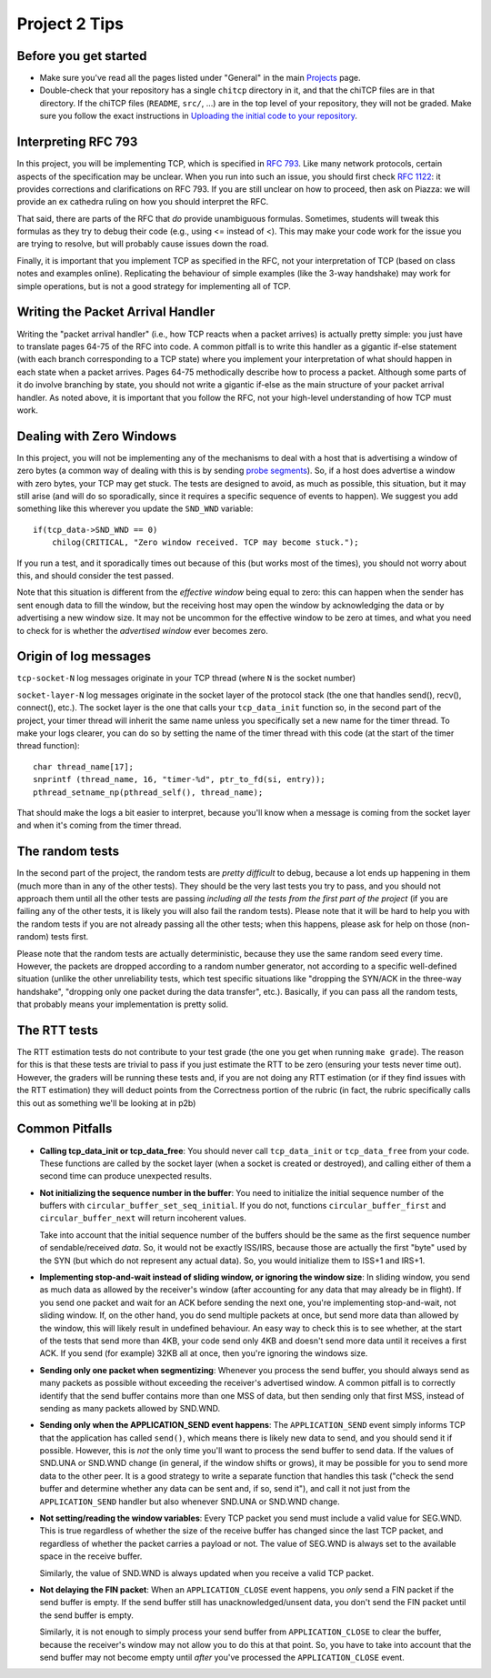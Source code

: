 Project 2 Tips
==============

Before you get started
----------------------

- Make sure you've read all the pages listed under "General" in the main `Projects <projects.html>`_
  page.
- Double-check that your repository has a single ``chitcp`` directory in it, and that the chiTCP 
  files are in that directory. If the chiTCP files (``README``, ``src/``, ...) are in the top 
  level of your repository, they will not be graded. Make sure you follow the exact instructions 
  in `Uploading the initial code to your repository <initial_code.html>`_.

Interpreting RFC 793
--------------------

In this project, you will be implementing TCP, which is specified in `RFC 793 <http://tools.ietf.org/html/rfc793>`_.
Like many network protocols, certain aspects of the specification may be unclear. When you run into such an issue,
you should first check `RFC 1122 <http://tools.ietf.org/html/rfc1122>`_: it provides corrections and clarifications 
on RFC 793. If you are still unclear on how to proceed, then ask on Piazza: we will provide an ex cathedra ruling 
on how you should interpret the RFC.

That said, there are parts of the RFC that *do* provide unambiguous formulas. Sometimes, students will tweak this formulas as they try to debug their code (e.g., using <= instead of <). This may make your code work for the issue you are trying to resolve, but will probably cause issues down the road.

Finally, it is important that you implement TCP as specified in the RFC, not your interpretation of TCP (based on class notes and examples online). Replicating the behaviour of simple examples (like the 3-way handshake) may work for simple operations, but is not a good strategy for implementing all of TCP. 


Writing the Packet Arrival Handler
----------------------------------

Writing the "packet arrival handler" (i.e., how TCP reacts when a packet arrives) is actually pretty simple: you just have to translate pages 64-75 of the RFC into code. A common pitfall is to write this handler as a gigantic if-else statement (with each branch corresponding to a TCP state) where you implement your interpretation of what should happen in each state when a packet arrives. Pages 64-75 methodically describe how to process a packet. Although some parts of it do involve branching by state, you should not write a gigantic if-else as the main structure of your packet arrival handler. As noted above, it is important that you follow the RFC, not your high-level understanding of how TCP must work.

Dealing with Zero Windows
-------------------------

In this project, you will not be implementing any of the mechanisms to deal with a host that is advertising a window
of zero bytes (a common way of dealing with this is by sending
`probe segments <http://www.tcpipguide.com/free/t_TCPWindowManagementIssues-3.htm>`_). So, if a host does advertise
a window with zero bytes, your TCP may get stuck. The tests are designed to avoid, as much as possible, this situation,
but it may still arise (and will do so sporadically, since it requires a specific sequence of events to happen). We
suggest you add something like this wherever you update the ``SND_WND`` variable::

    if(tcp_data->SND_WND == 0)
        chilog(CRITICAL, "Zero window received. TCP may become stuck.");

If you run a test, and it sporadically times out because of this (but works most of the times), you should not worry
about this, and should consider the test passed.

Note that this situation is different from the *effective window* being equal to zero: this can happen when the sender
has sent enough data to fill the window, but the receiving host may open the window by acknowledging the data or
by advertising a new window size. It may not be uncommon for the effective window to be zero at times, and what
you need to check for is whether the *advertised window* ever becomes zero.


Origin of log messages
----------------------

``tcp-socket-N`` log messages originate in your TCP thread (where ``N`` is the socket number)
 
``socket-layer-N`` log messages originate in the socket layer of the protocol stack (the one that handles send(), recv(), connect(), etc.). The socket layer is the one that calls your ``tcp_data_init`` function so, in the second part of the project, your timer thread will inherit the same name unless you specifically set a new name for the timer thread. To make your logs clearer, you can do so by setting the name of the timer thread with this code (at the start of the timer thread function)::
 
    char thread_name[17];
    snprintf (thread_name, 16, "timer-%d", ptr_to_fd(si, entry));
    pthread_setname_np(pthread_self(), thread_name);
 
That should make the logs a bit easier to interpret, because you'll know when a message is coming from the socket layer and when it's coming from the timer thread.

The random tests
----------------

In the second part of the project, the random tests are *pretty difficult* to debug, because a lot ends up happening in them (much more than in any of the other tests). They should be the very last tests you try to pass, and you should not approach them until all the other tests are passing *including all the tests from the first part of the project* (if you are failing any of the other tests, it is likely you will also fail the random tests). Please note that it will be hard to help you with the random tests if you are not already passing all the other tests; when this happens, please ask for help on those (non-random) tests first.

Please note that the random tests are actually deterministic, because they use the same random seed every time. However, the packets are dropped according to a random number generator, not according to a specific well-defined situation (unlike the other unreliability tests, which test specific situations like "dropping the SYN/ACK in the three-way handshake", "dropping only one packet during the data transfer", etc.). Basically, if you can pass all the random tests, that probably means your implementation is pretty solid.

The RTT tests
-------------

The RTT estimation tests do not contribute to your test grade (the one you get when running ``make grade``). The reason for this is that these tests are trivial to pass if you just estimate the RTT to be zero (ensuring your tests never time out). However, the graders will be running these tests and, if you are not doing any RTT estimation (or if they find issues with the RTT estimation) they will deduct points from the Correctness portion of the rubric (in fact, the rubric specifically calls this out as something we'll be looking at in p2b)


Common Pitfalls
---------------
* **Calling tcp_data_init or tcp_data_free**: You should never call ``tcp_data_init`` or ``tcp_data_free`` from your code. These functions are called by the socket layer (when a socket is created or destroyed), and calling either of them a second time can produce unexpected results. 

* **Not initializing the sequence number in the buffer**: You need to initialize the initial sequence number of the buffers with ``circular_buffer_set_seq_initial``. If you do not, functions ``circular_buffer_first`` and ``circular_buffer_next`` will return incoherent values.

  Take into account that the initial sequence number of the buffers should be the same as the first sequence number of sendable/received *data*. So, it would not be exactly ISS/IRS, because those are actually the first "byte" used by the SYN (but which do not represent any actual data). So, you would initialize them to ISS+1 and IRS+1.

* **Implementing stop-and-wait instead of sliding window, or ignoring the window size**: In sliding window, you send as much data as allowed by the receiver's window (after accounting for any data that may already be in flight). If you send one packet and wait for an ACK before sending the next one, you're implementing stop-and-wait, not sliding window. If, on the other hand, you do send multiple packets at once, but send more data than allowed by the window, this will likely result in undefined behaviour. An easy way to check this is to see whether, at the start of the tests that send more than 4KB, your code send only 4KB and doesn't send more data until it receives a first ACK. If you send (for example) 32KB all at once, then you're ignoring the windows size.

* **Sending only one packet when segmentizing**: Whenever you process the send buffer, you should always send as many packets as possible without exceeding the receiver's advertised window. A common pitfall is to correctly identify that the send buffer contains more than one MSS of data, but then sending only that first MSS, instead of sending as many packets allowed by SND.WND.

* **Sending only when the APPLICATION_SEND event happens**: The ``APPLICATION_SEND`` event simply informs TCP that the application has called ``send()``, which means there is likely new data to send, and you should send it if possible. However, this is *not* the only time you'll want to process the send buffer to send data. If the values of SND.UNA or SND.WND change (in general, if the window shifts or grows), it may be possible for you to send more data to the other peer. It is a good strategy to write a separate function that handles this task ("check the send buffer and determine whether any data can be sent and, if so, send it"), and call it not just from the ``APPLICATION_SEND`` handler but also whenever SND.UNA or SND.WND change.

* **Not setting/reading the window variables**: Every TCP packet you send must include a valid value for SEG.WND. This is true regardless of whether the size of the receive buffer has changed since the last TCP packet, and regardless of whether the packet carries a payload or not. The value of SEG.WND is always set to the available space in the receive buffer.

  Similarly, the value of SND.WND is always updated when you receive a valid TCP packet.

* **Not delaying the FIN packet**: When an ``APPLICATION_CLOSE`` event happens, you *only* send a FIN packet if the send buffer is empty. If the send buffer still has unacknowledged/unsent data, you don't send the FIN packet until the send buffer is empty.

  Similarly, it is not enough to simply process your send buffer from ``APPLICATION_CLOSE`` to clear the buffer, because the receiver's window may not allow you to do this at that point. So, you have to take into account that the send buffer may not become empty until *after* you've processed the ``APPLICATION_CLOSE`` event.
